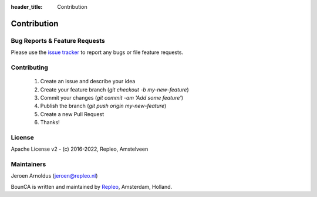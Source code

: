 :header_title: Contribution


Contribution
============

Bug Reports & Feature Requests
~~~~~~~~~~~~~~~~~~~~~~~~~~~~~~

Please use the `issue tracker`_ to report any bugs or file feature requests.

Contributing
~~~~~~~~~~~~

  1. Create an issue and describe your idea
  2. Create your feature branch (`git checkout -b my-new-feature`)
  3. Commit your changes (`git commit -am 'Add some feature'`)
  4. Publish the branch (`git push origin my-new-feature`)
  5. Create a new Pull Request
  6. Thanks!

License
~~~~~~~~~~~

Apache License v2 - (c) 2016-2022, Repleo, Amstelveen


Maintainers
~~~~~~~~~~~
Jeroen Arnoldus (jeroen@repleo.nl)

BounCA is written and maintained by `Repleo`_, Amsterdam, Holland.

.. _issue tracker: https://gitlab.com/bounca/bounca/-/issues
.. _Repleo: https://www.repleo.nl
